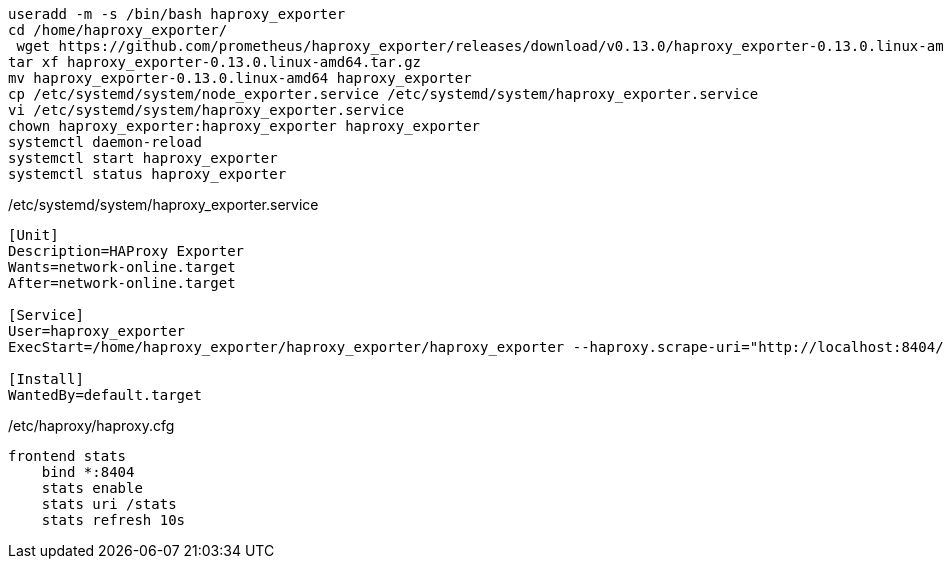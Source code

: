 [source,bash]
----
useradd -m -s /bin/bash haproxy_exporter
cd /home/haproxy_exporter/
 wget https://github.com/prometheus/haproxy_exporter/releases/download/v0.13.0/haproxy_exporter-0.13.0.linux-amd64.tar.gz
tar xf haproxy_exporter-0.13.0.linux-amd64.tar.gz 
mv haproxy_exporter-0.13.0.linux-amd64 haproxy_exporter
cp /etc/systemd/system/node_exporter.service /etc/systemd/system/haproxy_exporter.service
vi /etc/systemd/system/haproxy_exporter.service
chown haproxy_exporter:haproxy_exporter haproxy_exporter
systemctl daemon-reload
systemctl start haproxy_exporter
systemctl status haproxy_exporter
----

/etc/systemd/system/haproxy_exporter.service

[source,bash]
----
[Unit]
Description=HAProxy Exporter
Wants=network-online.target
After=network-online.target

[Service]
User=haproxy_exporter
ExecStart=/home/haproxy_exporter/haproxy_exporter/haproxy_exporter --haproxy.scrape-uri="http://localhost:8404/stats?stats;csv"

[Install]
WantedBy=default.target
----

/etc/haproxy/haproxy.cfg

----
frontend stats
    bind *:8404
    stats enable
    stats uri /stats
    stats refresh 10s
----